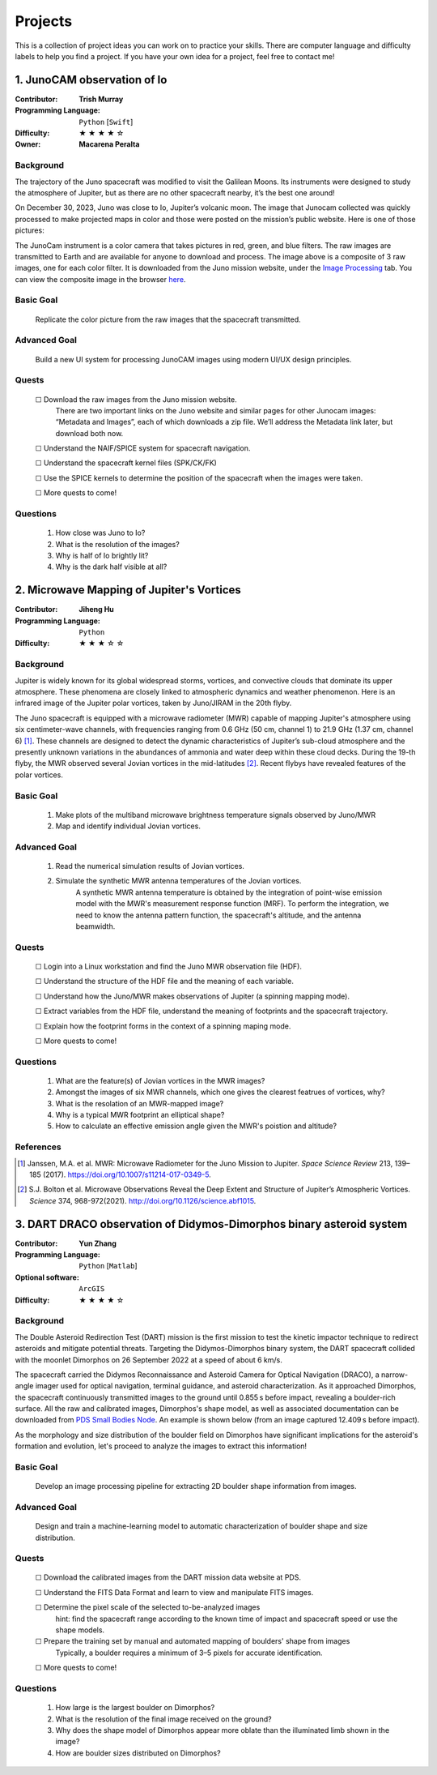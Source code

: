 Projects
========

This is a collection of project ideas you can work on to practice your skills.
There are computer language and difficulty labels to help you find a project.
If you have your own idea for a project, feel free to contact me!

.. |fillstar| unicode:: U+2605
.. |openstar| unicode:: U+2606

.. |uncheckedbox| unicode:: U+2610
.. |checkedbox| unicode:: U+2611

1. JunoCAM observation of Io
----------------------------

:Contributor: **Trish Murray**

:Programming Language:
  ``Python`` [``Swift``]

:Difficulty:
  |fillstar| |fillstar| |fillstar| |fillstar| |openstar|

:Owner:
  **Macarena Peralta**

Background
~~~~~~~~~~

The trajectory of the Juno spacecraft was modified to visit the Galilean Moons. Its
instruments were designed to study the atmosphere of Jupiter, but as there are no other spacecraft nearby,
it’s the best one around!

On December 30, 2023, Juno was close to Io, Jupiter’s volcanic moon. The image that Junocam
collected was quickly processed to make projected maps in color and those were posted on the mission’s
public website. Here is one of those pictures:

.. image:: ../images/io_from_juno.jpg
   :width: 400px
   :align: center
   :alt: Io from Juno


The JunoCam instrument is a color camera that takes pictures in red, green, and blue filters.
The raw images are transmitted to Earth and are available for anyone to download and process.
The image above is a composite of 3 raw images, one for each color filter.
It is downloaded from the Juno mission website, under the 
`Image Processing <https://www.missionjuno.swri.edu/junocam/processing>`_ tab.
You can view the composite image in the browser 
`here <https://www.missionjuno.swri.edu/junocam/processing?id=JNCE_2023364_57C00022_V01>`_.
  

Basic Goal
~~~~~~~~~~

    Replicate the color picture from the raw images that the spacecraft transmitted.

Advanced Goal
~~~~~~~~~~~~~

    Build a new UI system for processing JunoCAM images using modern UI/UX design principles.

Quests
~~~~~~

    |uncheckedbox| Download the raw images from the Juno mission website.
        There are two important links on the Juno website and similar pages for other
        Junocam images: “Metadata and Images”, each of which downloads a zip file.
        We’ll address the Metadata link later, but download both now.

    |uncheckedbox| Understand the NAIF/SPICE system for spacecraft navigation.

    |uncheckedbox| Understand the spacecraft kernel files (SPK/CK/FK)

    |uncheckedbox| Use the SPICE kernels to determine the position of the spacecraft when the images were taken.

    |uncheckedbox| More quests to come!

Questions
~~~~~~~~~

    #. How close was Juno to Io?
    #. What is the resolution of the images?
    #. Why is half of Io brightly lit?
    #. Why is the dark half visible at all?


2. Microwave Mapping of Jupiter's Vortices
------------------------------------------

:Contributor: **Jiheng Hu**

:Programming Language:
  ``Python``

:Difficulty:
  |fillstar| |fillstar| |fillstar| |openstar| |openstar|

Background
~~~~~~~~~~
Jupiter is widely known for its global widespread storms, vortices, and convective clouds that dominate its upper atmosphere. These phenomena are closely linked to atmospheric dynamics and weather phenomenon.
Here is an infrared image of the Jupiter polar vortices, taken by Juno/JIRAM in the 20th flyby.

.. image:: ../images/Juno-JIRAM-polar-vortices-PJ20.jpg
   :width: 400px
   :align: center
   :alt: Jupiter’s north pole taken by JIRAM (ASI) onboard JUNO © NASA/JPL-Caltech

The Juno spacecraft is equipped with a microwave radiometer (MWR) capable of mapping Jupiter's atmosphere using six centimeter-wave channels, with frequencies ranging from 0.6 GHz (50 cm, channel 1) to 21.9 GHz (1.37 cm, channel 6) [1]_.
These channels are designed to detect the dynamic characteristics of Jupiter’s sub-cloud atmosphere and the presently unknown variations in the abundances of ammonia and water deep within these cloud decks.
During the 19-th flyby, the MWR observed several Jovian vortices in the mid-latitudes [2]_.
Recent flybys have revealed features of the polar vortices.

  
Basic Goal
~~~~~~~~~~

    #. Make plots of the multiband microwave brightness temperature signals observed by Juno/MWR
    #. Map and identify individual Jovian vortices.

Advanced Goal
~~~~~~~~~~~~~

    #. Read the numerical simulation results of Jovian vortices.

    #. Simulate the synthetic MWR antenna temperatures of the Jovian vortices.
           A synthetic MWR antenna temperature is obtained by the integration of point-wise emission model with 
           the MWR's measurement response function (MRF). To perform the integration, we need to know
           the antenna pattern function, the spacecraft's altitude, and the antenna beamwidth.

Quests
~~~~~~

   |uncheckedbox| Login into a Linux workstation and find the Juno MWR observation file (HDF).

   |uncheckedbox| Understand the structure of the HDF file and the meaning of each variable.

   |uncheckedbox| Understand how the Juno/MWR makes observations of Jupiter (a spinning mapping mode).

   |uncheckedbox| Extract variables from the HDF file, understand the meaning of footprints and the spacecraft trajectory.

   |uncheckedbox| Explain how the footprint forms in the context of a spinning maping mode.

   |uncheckedbox| More quests to come!

Questions
~~~~~~~~~

    #. What are the feature(s) of Jovian vortices in the MWR images?
    #. Amongst the images of six MWR channels, which one gives the clearest featrues of vortices, why?  
    #. What is the resolation of an MWR-mapped image?
    #. Why is a typical MWR footprint an elliptical shape?
    #. How to calculate an effective emission angle given the MWR's poistion and altitude?  

References
~~~~~~~~~~

.. [1] Janssen, M.A. et al. MWR: Microwave Radiometer for the Juno Mission to Jupiter. *Space Science Review* 213, 139–185 (2017).
   https://doi.org/10.1007/s11214-017-0349-5.  

.. [2] S.J. Bolton et al. Microwave Observations Reveal the Deep Extent and Structure of Jupiter’s Atmospheric Vortices. *Science* 374, 968-972(2021).
   http://doi.org/10.1126/science.abf1015.  


3. DART DRACO observation of Didymos-Dimorphos binary asteroid system
---------------------------------------------------------------------

:Contributor: **Yun Zhang**

:Programming Language:
  ``Python`` [``Matlab``] 

:Optional software:
  ``ArcGIS``

:Difficulty:
  |fillstar| |fillstar| |fillstar| |fillstar| |openstar|

Background
~~~~~~~~~~

The Double Asteroid Redirection Test (DART) mission is the first mission to test the kinetic impactor 
technique to redirect asteroids and mitigate potential threats. Targeting the Didymos-Dimorphos binary system, 
the DART spacecraft collided with the moonlet Dimorphos on 26 September 2022 at a speed of about 6 km/s.

The spacecraft carried the Didymos Reconnaissance and Asteroid Camera for Optical Navigation (DRACO), a 
narrow-angle imager used for optical navigation, terminal guidance, and asteroid characterization. As it 
approached Dimorphos, the spacecraft continuously transmitted images to the ground until 0.855 s before impact, 
revealing a boulder-rich surface. All the raw and calibrated images, Dimorphos's shape model, as well as 
associated documentation can be downloaded from `PDS Small Bodies Node <https://pds-smallbodies.astro.umd.edu/data_sb/missions/dart/index.shtml>`_. 
An example is shown below (from an image captured 12.409 s before impact).

.. image:: ../images/Dimorphos_from_calibratedDRACOimages.png
   :width: 400px
   :align: center
   :alt: Dimorphos as seen in calibrated DRACO images (dart_0401930039_14119_02_iof) © NASA/APL


As the morphology and size distribution of the boulder field on Dimorphos have significant implications for the asteroid's formation and evolution, let's proceed to analyze the images to extract this information!

Basic Goal
~~~~~~~~~~

    Develop an image processing pipeline for extracting 2D boulder shape information from images.

Advanced Goal
~~~~~~~~~~~~~

    Design and train a machine-learning model to automatic characterization of boulder shape and size distribution.

Quests
~~~~~~

    |uncheckedbox| Download the calibrated images from the DART mission data website at PDS.

    |uncheckedbox| Understand the FITS Data Format and learn to view and manipulate FITS images.

    |uncheckedbox| Determine the pixel scale of the selected to-be-analyzed images 
         hint: find the spacecraft range according to the known time of impact and spacecraft speed or use the shape models.

    |uncheckedbox| Prepare the training set by manual and automated mapping of boulders' shape from images 
         Typically, a boulder requires a minimum of 3–5 pixels for accurate identification.

    |uncheckedbox| More quests to come!

Questions
~~~~~~~~~

    #. How large is the largest boulder on Dimorphos?
    #. What is the resolution of the final image received on the ground?
    #. Why does the shape model of Dimorphos appear more oblate than the illuminated limb shown in the image?
    #. How are boulder sizes distributed on Dimorphos?
